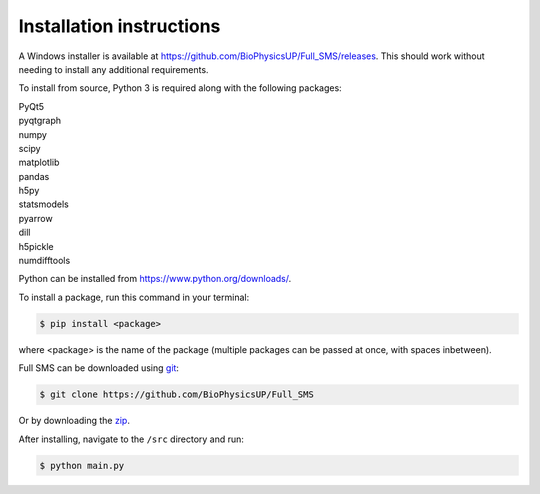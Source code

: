 Installation instructions
=========================

A Windows installer is available at https://github.com/BioPhysicsUP/Full_SMS/releases.
This should work without needing to install any additional requirements.

To install from source, Python 3 is required along with the following packages:

| PyQt5
| pyqtgraph
| numpy
| scipy
| matplotlib
| pandas
| h5py
| statsmodels
| pyarrow
| dill
| h5pickle
| numdifftools

Python can be installed from https://www.python.org/downloads/.

To install a package, run this command in your terminal:

.. code-block:: console

    $ pip install <package>

where <package> is the name of the package (multiple packages can be passed at once, with spaces inbetween).

Full SMS can be downloaded using `git <https://git-scm.com/>`_:

.. code-block:: console

    $ git clone https://github.com/BioPhysicsUP/Full_SMS

Or by downloading the `zip <https://github.com/BioPhysicsUP/Full_SMS/archive/refs/heads/master.zip>`_.

After installing, navigate to the ``/src`` directory and run:

.. code-block:: console

    $ python main.py
